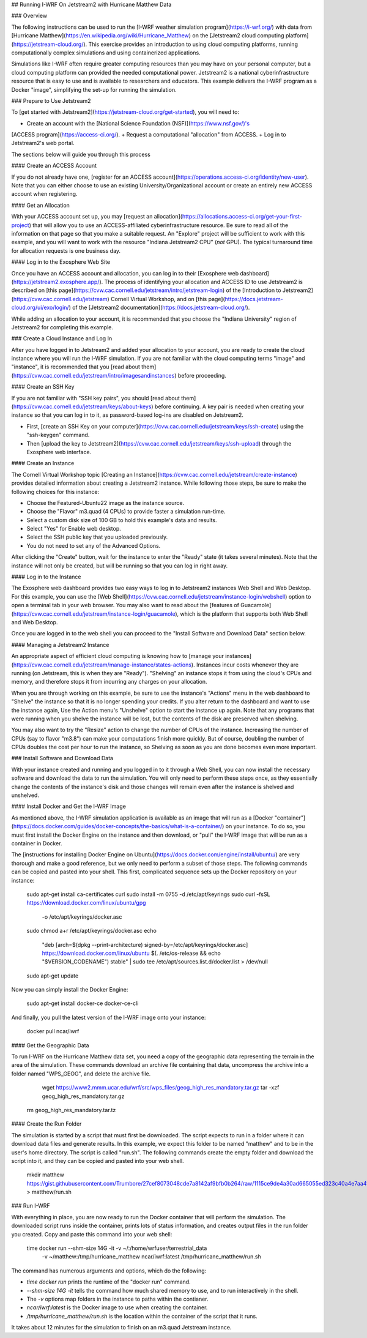## Running I-WRF On Jetstream2 with Hurricane Matthew Data

### Overview

The following instructions can be used to run
the [I-WRF weather simulation program](https://i-wrf.org/)
with data from [Hurricane Matthew](https://en.wikipedia.org/wiki/Hurricane_Matthew)
on the [Jetstream2 cloud computing platform](https://jetstream-cloud.org/).
This exercise provides an introduction to using cloud computing platforms,
running computationally complex simulations and using containerized applications.

Simulations like I-WRF often require greater computing resources
than you may have on your personal computer,
but a cloud computing platform can provided the needed computational power.
Jetstream2 is a national cyberinfrastructure resource that is easy to use
and is available to researchers and educators.
This example delivers the I-WRF program as a Docker "image",
simplifying the set-up for running the simulation.

### Prepare to Use Jetstream2

To [get started with Jetstream2](https://jetstream-cloud.org/get-started),
you will need to:

+ Create an account with the [National Science Foundation (NSF)](https://www.nsf.gov/)'s
[ACCESS program](https://access-ci.org/).
+ Request a computational "allocation" from ACCESS.
+ Log in to Jetstream2's web portal.

The sections below will guide you through this process

#### Create an ACCESS Account

If you do not already have one, [register for an ACCESS account](https://operations.access-ci.org/identity/new-user).
Note that you can either choose to use an existing University/Organizational account or
create an entirely new ACCESS account when registering. 

#### Get an Allocation

With your ACCESS account set up, you may [request an allocation](https://allocations.access-ci.org/get-your-first-project)
that will allow you to use an ACCESS-affiliated cyberinfrastructure resource.
Be sure to read all of the information on that page so that you make a suitable request.
An "Explore" project will be sufficient to work with this example,
and you will want to work with the resource "Indiana Jetstream2 CPU" (*not* GPU).
The typical turnaround time for allocation requests is one business day.

#### Log in to the Exosphere Web Site

Once you have an ACCESS account and allocation,
you can log in to their [Exosphere web dashboard](https://jetstream2.exosphere.app/).
The process of identifying your allocation and ACCESS ID to use Jetstream2
is described on [this page](https://cvw.cac.cornell.edu/jetstream/intro/jetstream-login) of the
[Introduction to Jetstream2](https://cvw.cac.cornell.edu/jetstream) Cornell Virtual Workshop,
and on [this page](https://docs.jetstream-cloud.org/ui/exo/login/)
of the [Jetstream2 documentation](https://docs.jetstream-cloud.org/).

While adding an allocation to your account, it is recommended that you choose
the "Indiana University" region of Jetstream2 for completing this example.

### Create a Cloud Instance and Log In

After you have logged in to Jetstream2 and added your allocation to your account,
you are ready to create the cloud instance where you will run the I-WRF simulation.
If you are not familiar with the cloud computing terms "image" and "instance",
it is recommended that you [read about them](https://cvw.cac.cornell.edu/jetstream/intro/imagesandinstances)
before proceeding.

#### Create an SSH Key

If you are not familiar with "SSH key pairs", you should
[read about them](https://cvw.cac.cornell.edu/jetstream/keys/about-keys) before continuing.
A key pair is needed when creating your instance so that you can log in to it,
as password-based log-ins are disabled on Jetstream2.

+ First, [create an SSH Key on your computer](https://cvw.cac.cornell.edu/jetstream/keys/ssh-create) using the "ssh-keygen" command.
+ Then [upload the key to Jetstream2](https://cvw.cac.cornell.edu/jetstream/keys/ssh-upload) through the Exosphere web interface. 

#### Create an Instance

The Cornell Virtual Workshop topic [Creating an Instance](https://cvw.cac.cornell.edu/jetstream/create-instance)
provides detailed information about creating a Jetstream2 instance.
While following those steps, be sure to make the following choices for this instance:

+ Choose the Featured-Ubuntu22 image as the instance source.
+ Choose the "Flavor" m3.quad (4 CPUs) to provide faster a simulation run-time.
+ Select a custom disk size of 100 GB to hold this example's data and results.
+ Select "Yes" for Enable web desktop.
+ Select the SSH public key that you uploaded previously.
+ You do not need to set any of the Advanced Options.

After clicking the "Create" button, wait for the instance to enter the "Ready" state (it takes several minutes).
Note that the instance will not only be created, but will be running so that you can log in right away.

#### Log in to the Instance

The Exosphere web dashboard provides two easy ways to log in to Jetstream2 instances
Web Shell and Web Desktop.
For this example, you can use the [Web Shell](https://cvw.cac.cornell.edu/jetstream/instance-login/webshell) option
to open a terminal tab in your web browser.
You may also want to read about the [features of Guacamole](https://cvw.cac.cornell.edu/jetstream/instance-login/guacamole),
which is the platform that supports both Web Shell and Web Desktop.

Once you are logged in to the web shell you can proceed to the
"Install Software and Download Data" section below.

#### Managing a Jetstream2 Instance

An appropriate aspect of efficient cloud computing is knowing how to
[manage your instances](https://cvw.cac.cornell.edu/jetstream/manage-instance/states-actions).
Instances incur costs whenever they are running (on Jetstream, this is when they are "Ready").
"Shelving" an instance stops it from using the cloud's CPUs and memory,
and therefore stops it from incurring any charges on your allocation.

When you are through working on this example,
be sure to use the instance's "Actions" menu in the web dashboard to
"Shelve" the instance so that it is no longer spending your credits.
If you alter return to the dashboard and want to use the instance again,
Use the Action menu's "Unshelve" option to start the instance up again.
Note that any programs that were running when you shelve the instance will be lost,
but the contents of the disk are preserved when shelving.

You may also want to try the "Resize" action to change the number of CPUs of the instance.
Increasing the number of CPUs (say to flavor "m3.8") can make your computations finish more quickly.
But of course, doubling the number of CPUs doubles the cost per hour to run the instance,
so Shelving as soon as you are done becomes even more important.

### Install Software and Download Data

With your instance created and running and you logged in to it through a Web Shell,
you can now install the necessary software and download the data to run the simulation.
You will only need to perform these steps once,
as they essentially change the contents of the instance's disk
and those changes will remain even after the instance is shelved and unshelved.

#### Install Docker and Get the I-WRF Image

As mentioned above, the I-WRF simulation application is available as an image that will run as a
[Docker "container"](https://docs.docker.com/guides/docker-concepts/the-basics/what-is-a-container/)
on your instance.
To do so, you must first install the Docker Engine on the instance
and then download, or "pull" the I-WRF image that will be run as a container in Docker.

The [instructions for installing Docker Engine on Ubuntu](https://docs.docker.com/engine/install/ubuntu/)
are very thorough and make a good reference, but we only need to perform a subset of those steps.
The following commands can be copied and pasted into your shell.
This first, complicated sequence sets up the Docker repository on your instance:

    sudo apt-get install ca-certificates curl
    sudo install -m 0755 -d /etc/apt/keyrings
    sudo curl -fsSL https://download.docker.com/linux/ubuntu/gpg \
      -o /etc/apt/keyrings/docker.asc
    sudo chmod a+r /etc/apt/keyrings/docker.asc
    echo \
      "deb [arch=$(dpkg --print-architecture) signed-by=/etc/apt/keyrings/docker.asc] \
      https://download.docker.com/linux/ubuntu \
      $(. /etc/os-release && echo "$VERSION_CODENAME") stable" | \
      sudo tee /etc/apt/sources.list.d/docker.list > /dev/null
    sudo apt-get update

Now you can simply install the Docker Engine:

    sudo apt-get install docker-ce docker-ce-cli

And finally, you pull the latest version of the I-WRF image onto your instance:

    docker pull ncar/iwrf

#### Get the Geographic Data

To run I-WRF on the Hurricane Matthew data set, you need a copy of the
geographic data representing the terrain in the area of the simulation.
These commands download an archive file containing that data,
uncompress the archive into a folder named "WPS_GEOG", and delete the archive file.

	wget https://www2.mmm.ucar.edu/wrf/src/wps_files/geog_high_res_mandatory.tar.gz
	tar -xzf geog_high_res_mandatory.tar.gz
    rm geog_high_res_mandatory.tar.tz

#### Create the Run Folder

The simulation is started by a script that must first be downloaded.
The script expects to run in a folder where it can download data files and generate results.
In this example, we expect this folder to be named "matthew" and to be in the user's home directory.
The script is called "run.sh".
The following commands create the empty folder and download the script into it,
and they can be copied and pasted into your web shell.

    mkdir matthew
    https://gist.githubusercontent.com/Trumbore/27cef8073048cde7a8142af9bfb0b264/raw/1115ce9de4a30ad665055ed323c40a4e7aa411b2/run.sh > matthew/run.sh

### Run I-WRF

With everything in place, you are now ready to run the Docker container that will perform the simulation.
The downloaded script runs inside the container, prints lots of status information,
and creates output files in the run folder you created.
Copy and paste this command into your web shell:

    time docker run --shm-size 14G -it -v ~/:/home/wrfuser/terrestrial_data \
      -v ~/matthew:/tmp/hurricane_matthew ncar/iwrf:latest /tmp/hurricane_matthew/run.sh

The command has numerous arguments and options, which do the following:

+ `time docker run` prints the runtime of the "docker run" command.
+ `--shm-size 14G -it` tells the command how much shared memory to use, and to run interactively in the shell.
+ The `-v` options map folders in the instance to paths within the contianer.
+ `ncar/iwrf:latest` is the Docker image to use when creating the container.
+ `/tmp/hurricane_matthew/run.sh` is the location within the container of the script that it runs.

It takes about 12 minutes for the simulation to finish on an m3.quad Jetstream instance.

